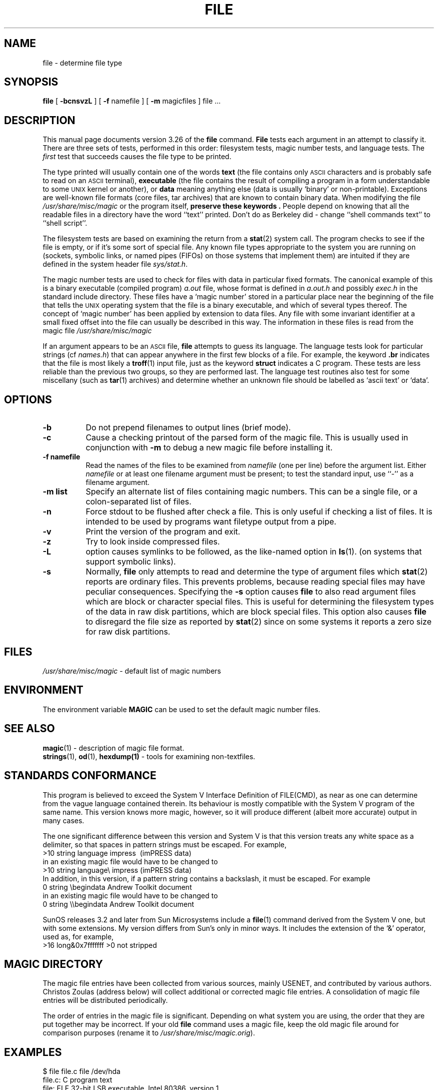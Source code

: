 .\" $NetBSD: file.1,v 1.15 1999/11/01 17:39:26 christos Exp $
.\"
.TH FILE __CSECTION__ "Copyright but distributable"
.\" Id: file.man,v 1.33 1999/02/14 17:16:07 christos Exp 
.SH NAME
file
\- determine file type
.SH SYNOPSIS
.B file
[
.B \-bcnsvzL
]
[
.B \-f
namefile ]
[
.B \-m 
magicfiles ]
file ...
.SH DESCRIPTION
This manual page documents version 3.26 of the
.B file
command.
.B File
tests each argument in an attempt to classify it.
There are three sets of tests, performed in this order:
filesystem tests, magic number tests, and language tests.
The
.I first
test that succeeds causes the file type to be printed.
.PP
The type printed will usually contain one of the words
.B text
(the file contains only
.SM ASCII
characters and is probably safe to read on an
.SM ASCII
terminal),
.B executable
(the file contains the result of compiling a program
in a form understandable to some \s-1UNIX\s0 kernel or another),
or
.B data
meaning anything else (data is usually `binary' or non-printable).
Exceptions are well-known file formats (core files, tar archives)
that are known to contain binary data.
When modifying the file
.I /usr/share/misc/magic
or the program itself, 
.B "preserve these keywords" .
People depend on knowing that all the readable files in a directory
have the word ``text'' printed.
Don't do as Berkeley did \- change ``shell commands text''
to ``shell script''.
.PP
The filesystem tests are based on examining the return from a
.BR stat (2)
system call.
The program checks to see if the file is empty,
or if it's some sort of special file.
Any known file types appropriate to the system you are running on
(sockets, symbolic links, or named pipes (FIFOs) on those systems that
implement them)
are intuited if they are defined in
the system header file
.IR sys/stat.h  .
.PP
The magic number tests are used to check for files with data in
particular fixed formats.
The canonical example of this is a binary executable (compiled program)
.I a.out
file, whose format is defined in 
.I a.out.h
and possibly
.I exec.h
in the standard include directory.
These files have a `magic number' stored in a particular place
near the beginning of the file that tells the \s-1UNIX\s0 operating system
that the file is a binary executable, and which of several types thereof.
The concept of `magic number' has been applied by extension to data files.
Any file with some invariant identifier at a small fixed
offset into the file can usually be described in this way.
The information in these files is read from the magic file
.I /usr/share/misc/magic
.PP
If an argument appears to be an
.SM ASCII 
file,
.B file
attempts to guess its language.
The language tests look for particular strings (cf
.IR names.h )
that can appear anywhere in the first few blocks of a file.
For example, the keyword
.B .br
indicates that the file is most likely a
.BR troff (1)
input file, just as the keyword 
.B struct
indicates a C program.
These tests are less reliable than the previous
two groups, so they are performed last.
The language test routines also test for some miscellany
(such as 
.BR tar (1)
archives) and determine whether an unknown file should be
labelled as `ascii text' or `data'. 
.SH OPTIONS
.TP 8
.B \-b
Do not prepend filenames to output lines (brief mode).
.TP 8
.B \-c
Cause a checking printout of the parsed form of the magic file.
This is usually used in conjunction with 
.B \-m
to debug a new magic file before installing it.
.TP 8
.B \-f namefile
Read the names of the files to be examined from 
.I namefile
(one per line) 
before the argument list.
Either 
.I namefile
or at least one filename argument must be present;
to test the standard input, use ``-'' as a filename argument.
.TP 8
.B \-m list
Specify an alternate list of files containing magic numbers.
This can be a single file, or a colon-separated list of files.
.TP 8
.B \-n
Force stdout to be flushed after check a file. This is only useful if
checking a list of files. It is intended to be used by programs want
filetype output from a pipe.
.TP 8
.B \-v
Print the version of the program and exit.
.TP 8
.B \-z
Try to look inside compressed files.
.TP 8
.B \-L
option causes symlinks to be followed, as the like-named option in
.BR ls (1).
(on systems that support symbolic links).
.TP 8
.B \-s
Normally,
.B file
only attempts to read and determine the type of argument files which
.BR stat (2)
reports are ordinary files.
This prevents problems, because reading special files may have peculiar
consequences.
Specifying the
.BR \-s
option causes
.B file
to also read argument files which are block or character special files.
This is useful for determining the filesystem types of the data in raw
disk partitions, which are block special files.
This option also causes
.B file
to disregard the file size as reported by
.BR stat (2)
since on some systems it reports a zero size for raw disk partitions.
.SH FILES
.I /usr/share/misc/magic
\- default list of magic numbers
.SH ENVIRONMENT
The environment variable
.B MAGIC
can be used to set the default magic number files.
.SH SEE ALSO
.BR magic (1)
\- description of magic file format.
.br
.BR strings (1), " od" (1), " hexdump(1)"
\- tools for examining non-textfiles.
.SH STANDARDS CONFORMANCE
This program is believed to exceed the System V Interface Definition
of FILE(CMD), as near as one can determine from the vague language
contained therein. 
Its behaviour is mostly compatible with the System V program of the same name.
This version knows more magic, however, so it will produce
different (albeit more accurate) output in many cases. 
.PP
The one significant difference 
between this version and System V
is that this version treats any white space
as a delimiter, so that spaces in pattern strings must be escaped.
For example,
.br
>10	string	language impress\ 	(imPRESS data)
.br
in an existing magic file would have to be changed to
.br
>10	string	language\e impress	(imPRESS data)
.br
In addition, in this version, if a pattern string contains a backslash,
it must be escaped.  For example
.br
0	string		\ebegindata	Andrew Toolkit document
.br
in an existing magic file would have to be changed to
.br
0	string		\e\ebegindata	Andrew Toolkit document
.br
.PP
SunOS releases 3.2 and later from Sun Microsystems include a
.BR file (1)
command derived from the System V one, but with some extensions.
My version differs from Sun's only in minor ways.
It includes the extension of the `&' operator, used as,
for example,
.br
>16	long&0x7fffffff	>0		not stripped
.SH MAGIC DIRECTORY
The magic file entries have been collected from various sources,
mainly USENET, and contributed by various authors.
Christos Zoulas (address below) will collect additional
or corrected magic file entries.
A consolidation of magic file entries 
will be distributed periodically.
.PP
The order of entries in the magic file is significant.
Depending on what system you are using, the order that
they are put together may be incorrect.
If your old
.B file
command uses a magic file,
keep the old magic file around for comparison purposes
(rename it to 
.IR /usr/share/misc/magic.orig ).
.SH EXAMPLES
.nf
$ file file.c file /dev/hda
file.c:   C program text
file:     ELF 32-bit LSB executable, Intel 80386, version 1,
          dynamically linked, not stripped
/dev/hda: block special

$ file -s /dev/hda{,1,2,3,4,5,6,7,8,9,10}
/dev/hda:   x86 boot sector
/dev/hda1:  Linux/i386 ext2 filesystem
/dev/hda2:  x86 boot sector
/dev/hda3:  x86 boot sector, extended partition table
/dev/hda4:  Linux/i386 ext2 filesystem
/dev/hda5:  Linux/i386 swap file
/dev/hda6:  Linux/i386 swap file
/dev/hda7:  Linux/i386 swap file
/dev/hda8:  Linux/i386 swap file
/dev/hda9:  empty
/dev/hda10: empty
.fi
.SH HISTORY
There has been a 
.B file
command in every \s-1UNIX\s0 since at least Research Version 6
(man page dated January, 1975).
The System V version introduced one significant major change:
the external list of magic number types.
This slowed the program down slightly but made it a lot more flexible.
.PP
This program, based on the System V version,
was written by Ian Darwin without looking at anybody else's source code.
.PP
John Gilmore revised the code extensively, making it better than
the first version.
Geoff Collyer found several inadequacies
and provided some magic file entries.
The program has undergone continued evolution since.
.SH AUTHOR
Written by Ian F. Darwin, UUCP address {utzoo | ihnp4}!darwin!ian,
Internet address ian@sq.com,
postal address: P.O. Box 603, Station F, Toronto, Ontario, CANADA M4Y 2L8.
.PP
Altered by Rob McMahon, cudcv@warwick.ac.uk, 1989, to extend the `&' operator
from simple `x&y != 0' to `x&y op z'.
.PP
Altered by Guy Harris, guy@netapp.com, 1993, to:
.RS
.PP
put the ``old-style'' `&'
operator back the way it was, because 1) Rob McMahon's change broke the
previous style of usage, 2) the SunOS ``new-style'' `&' operator,
which this version of
.B file
supports, also handles `x&y op z', and 3) Rob's change wasn't documented
in any case;
.PP
put in multiple levels of `>';
.PP
put in ``beshort'', ``leshort'', etc. keywords to look at numbers in the
file in a specific byte order, rather than in the native byte order of
the process running
.BR file .
.RE
.PP
Changes by Ian Darwin and various authors including
Christos Zoulas (christos@astron.com), 1990-1999.
.SH LEGAL NOTICE
Copyright (c) Ian F. Darwin, Toronto, Canada,
1986, 1987, 1988, 1989, 1990, 1991, 1992, 1993.
.PP
This software is not subject to and may not be made subject to any
license of the American Telephone and Telegraph Company, Sun
Microsystems Inc., Digital Equipment Inc., Lotus Development Inc., the
Regents of the University of California, The X Consortium or MIT, or
The Free Software Foundation.
.PP
This software is not subject to any export provision of the United States
Department of Commerce, and may be exported to any country or planet.
.PP
Permission is granted to anyone to use this software for any purpose on
any computer system, and to alter it and redistribute it freely, subject
to the following restrictions:
.PP 
1. The author is not responsible for the consequences of use of this
software, no matter how awful, even if they arise from flaws in it.
.PP
2. The origin of this software must not be misrepresented, either by
explicit claim or by omission.  Since few users ever read sources,
credits must appear in the documentation.
.PP
3. Altered versions must be plainly marked as such, and must not be
misrepresented as being the original software.  Since few users
ever read sources, credits must appear in the documentation.
.PP
4. This notice may not be removed or altered.
.PP
A few support files (\fIgetopt\fP, \fIstrtok\fP)
distributed with this package
are by Henry Spencer and are subject to the same terms as above.
.PP
A few simple support files (\fIstrtol\fP, \fIstrchr\fP)
distributed with this package
are in the public domain; they are so marked.
.PP
The files
.I tar.h
and
.I is_tar.c
were written by John Gilmore from his public-domain
.B tar
program, and are not covered by the above restrictions.
.SH BUGS
There must be a better way to automate the construction of the Magic
file from all the glop in Magdir. What is it?
Better yet, the magic file should be compiled into binary (say,
.BR ndbm (3)
or, better yet, fixed-length
.SM ASCII
strings for use in heterogenous network environments) for faster startup.
Then the program would run as fast as the Version 7 program of the same name,
with the flexibility of the System V version.
.PP
.B File
uses several algorithms that favor speed over accuracy,
thus it can be misled about the contents of
.SM ASCII
files.
.PP
The support for
.SM ASCII
files (primarily for programming languages)
is simplistic, inefficient and requires recompilation to update.
.PP
There should be an ``else'' clause to follow a series of continuation lines.
.PP
The magic file and keywords should have regular expression support.
Their use of
.SM "ASCII TAB"
as a field delimiter is ugly and makes
it hard to edit the files, but is entrenched.
.PP
It might be advisable to allow upper-case letters in keywords
for e.g.,
.BR troff (1)
commands vs man page macros.
Regular expression support would make this easy.
.PP
The program doesn't grok \s-2FORTRAN\s0.
It should be able to figure \s-2FORTRAN\s0 by seeing some keywords which 
appear indented at the start of line.
Regular expression support would make this easy.
.PP
The list of keywords in 
.I ascmagic
probably belongs in the Magic file.
This could be done by using some keyword like `*' for the offset value.
.PP
Another optimisation would be to sort
the magic file so that we can just run down all the
tests for the first byte, first word, first long, etc, once we
have fetched it.  Complain about conflicts in the magic file entries.
Make a rule that the magic entries sort based on file offset rather
than position within the magic file?
.PP
The program should provide a way to give an estimate 
of ``how good'' a guess is.
We end up removing guesses (e.g. ``From '' as first 5 chars of file) because
they are not as good as other guesses (e.g. ``Newsgroups:'' versus
"Return-Path:").  Still, if the others don't pan out, it should be
possible to use the first guess.  
.PP
This program is slower than some vendors' file commands.
.PP
This manual page, and particularly this section, is too long.
.SH AVAILABILITY
You can obtain the original author's latest version by anonymous FTP
on
.B ftp.astron.com
in the directory
.I /pub/file/file-X.YY.tar.gz
